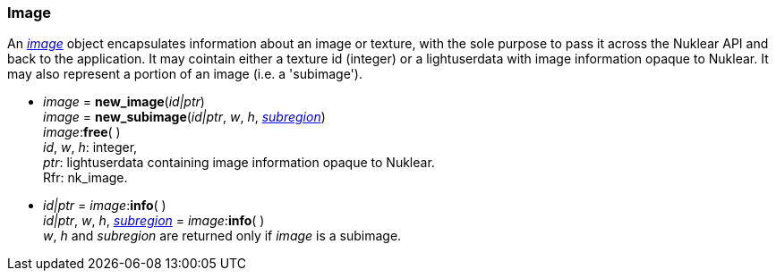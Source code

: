 
[[image]]
=== Image

An <<image, _image_>> object encapsulates information about an image or texture,
with the sole purpose to pass it across the Nuklear API and back to the application.
It may cointain either a texture id (integer) or a lightuserdata with image
information opaque to Nuklear. It may also represent a portion of an image (i.e. a 'subimage').

[[new_image]]
* _image_ = *new_image*(_id|ptr_) +
_image_ = *new_subimage*(_id|ptr_, _w_, _h_, <<rect, _subregion_>>) +
_image_++:++*free*( ) +
[small]#_id_, _w_, _h_: integer, +
_ptr_: lightuserdata containing image information opaque to Nuklear. +
Rfr: nk_image.#

[[image_info]]
* _id|ptr_ = _image_++:++*info*( ) +
_id|ptr_, _w_, _h_, <<rect, _subregion_>> = _image_++:++*info*( ) +
[small]#_w_, _h_ and _subregion_ are returned only if _image_ is a subimage.#


